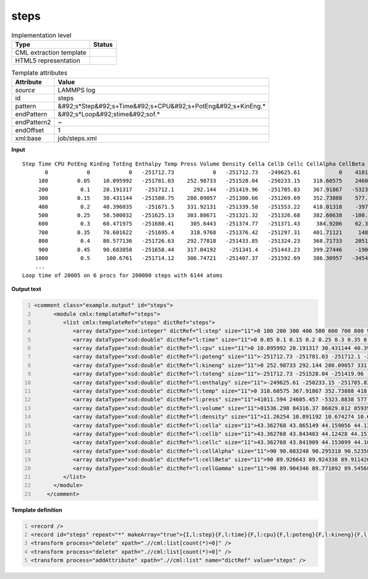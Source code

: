 .. _steps-d3e31812:

steps
=====

.. table:: Implementation level

   +----------------------------------------------------------------------------------------------------------------------------+----------------------------------------------------------------------------------------------------------------------------+
   | Type                                                                                                                       | Status                                                                                                                     |
   +============================================================================================================================+============================================================================================================================+
   | CML extraction template                                                                                                    | |image1|                                                                                                                   |
   +----------------------------------------------------------------------------------------------------------------------------+----------------------------------------------------------------------------------------------------------------------------+
   | HTML5 representation                                                                                                       | |image2|                                                                                                                   |
   +----------------------------------------------------------------------------------------------------------------------------+----------------------------------------------------------------------------------------------------------------------------+

.. table:: Template attributes

   +----------------------------------------------------------------------------------------------------------------------------+----------------------------------------------------------------------------------------------------------------------------+
   | Attribute                                                                                                                  | Value                                                                                                                      |
   +============================================================================================================================+============================================================================================================================+
   | *source*                                                                                                                   | LAMMPS log                                                                                                                 |
   +----------------------------------------------------------------------------------------------------------------------------+----------------------------------------------------------------------------------------------------------------------------+
   | id                                                                                                                         | steps                                                                                                                      |
   +----------------------------------------------------------------------------------------------------------------------------+----------------------------------------------------------------------------------------------------------------------------+
   | pattern                                                                                                                    | &#92;s*Step&#92;s+Time&#92;s+CPU&#92;s+PotEng&#92;s+KinEng.\*                                                              |
   +----------------------------------------------------------------------------------------------------------------------------+----------------------------------------------------------------------------------------------------------------------------+
   | endPattern                                                                                                                 | &#92;s*Loop&#92;stime&#92;sof.\*                                                                                           |
   +----------------------------------------------------------------------------------------------------------------------------+----------------------------------------------------------------------------------------------------------------------------+
   | endPattern2                                                                                                                | ~                                                                                                                          |
   +----------------------------------------------------------------------------------------------------------------------------+----------------------------------------------------------------------------------------------------------------------------+
   | endOffset                                                                                                                  | 1                                                                                                                          |
   +----------------------------------------------------------------------------------------------------------------------------+----------------------------------------------------------------------------------------------------------------------------+
   | xml:base                                                                                                                   | job/steps.xml                                                                                                              |
   +----------------------------------------------------------------------------------------------------------------------------+----------------------------------------------------------------------------------------------------------------------------+

.. container:: formalpara-title

   **Input**

::

   Step Time CPU PotEng KinEng TotEng Enthalpy Temp Press Volume Density Cella Cellb Cellc CellAlpha CellBeta CellGamma 
          0            0            0   -251712.73            0   -251712.73   -249625.61            0    41011.594    81536.298     11.26254    43.362768    43.362768    43.362768           90           90           90 
        100         0.05    10.095992   -251781.03    252.98733   -251528.04   -250233.15    318.60575    24605.457     84316.37    10.891192    43.865149    43.843403    43.841909    90.083248    89.926643    89.904346 
        200          0.1    20.191317    -251712.1      292.144   -251419.96   -251705.83    367.91867   -5323.8838    86029.812    10.674274    44.159056     44.12428    44.153099    90.295318    89.924338    89.771092 
        300         0.15    30.431144   -251580.75    280.09057   -251300.66   -251269.69    352.73888    577.41271    85939.533    10.685488    44.136137    44.151916    44.104355    90.523589    89.911426    89.545686 
        400          0.2    40.396035    -251671.5    331.92131   -251339.58   -251553.22    418.01318    -3972.446    86165.151    10.657508    44.204662    44.229721    44.075904    90.692058    89.940226    89.451883 
        500         0.25    50.500032   -251625.13    303.80671   -251321.32   -251326.68    382.60638   -100.16461     85679.38    10.717932    44.176884    44.122329    43.962795    90.810811    89.987609    89.464337 
        600          0.3    60.471975   -251680.41     305.6443   -251374.77   -251371.43     384.9206    62.366674    85592.738    10.728782    44.146663    44.018522    44.050933    90.757753    90.043298     89.54896 
        700         0.35    70.601622    -251695.4     318.9768   -251376.42   -251297.31    401.71121     1482.807    85479.476    10.742998    44.092644    44.000189    44.064688    90.778967    90.127865    89.643866 
        800          0.4    80.577136   -251726.63    292.77818   -251433.85   -251324.23    368.71733    2051.9063    85596.807    10.728272    44.104736    44.072441    44.041728    90.879925    90.224179    89.733529 
        900         0.45    90.683058   -251658.44    317.04192    -251341.4   -251443.23    399.27446    -1900.723    85834.957    10.698506    44.151242    44.128413    44.062526    90.945548    90.276751    89.811958 
       1000          0.5     100.6761   -251714.12    306.74721   -251407.37   -251592.69    386.30957   -3454.2197    85958.138    10.683175    44.163795    44.161229    44.080492     90.94757     90.31916    89.881871
       ... 
   Loop time of 20005 on 6 procs for 200000 steps with 6144 atoms
       

.. container:: formalpara-title

   **Output text**

.. code:: xml
   :number-lines:

   <comment class="example.output" id="steps">
         <module cmlx:templateRef="steps">
            <list cmlx:templateRef="steps" dictRef="steps">
               <array dataType="xsd:integer" dictRef="l:step" size="11">0 100 200 300 400 500 600 700 800 900 1000</array>
               <array dataType="xsd:double" dictRef="l:time" size="11">0 0.05 0.1 0.15 0.2 0.25 0.3 0.35 0.4 0.45 0.5</array>
               <array dataType="xsd:double" dictRef="l:cpu" size="11">0 10.095992 20.191317 30.431144 40.396035 50.500032 60.471975 70.601622 80.577136 90.683058 100.6761</array>
               <array dataType="xsd:double" dictRef="l:poteng" size="11">-251712.73 -251781.03 -251712.1 -251580.75 -251671.5 -251625.13 -251680.41 -251695.4 -251726.63 -251658.44 -251714.12</array>
               <array dataType="xsd:double" dictRef="l:kineng" size="11">0 252.98733 292.144 280.09057 331.92131 303.80671 305.6443 318.9768 292.77818 317.04192 306.74721</array>
               <array dataType="xsd:double" dictRef="l:toteng" size="11">-251712.73 -251528.04 -251419.96 -251300.66 -251339.58 -251321.32 -251374.77 -251376.42 -251433.85 -251341.4 -251407.37</array>
               <array dataType="xsd:double" dictRef="l:enthalpy" size="11">-249625.61 -250233.15 -251705.83 -251269.69 -251553.22 -251326.68 -251371.43 -251297.31 -251324.23 -251443.23 -251592.69</array>
               <array dataType="xsd:double" dictRef="l:temp" size="11">0 318.60575 367.91867 352.73888 418.01318 382.60638 384.9206 401.71121 368.71733 399.27446 386.30957</array>
               <array dataType="xsd:double" dictRef="l:press" size="11">41011.594 24605.457 -5323.8838 577.41271 -3972.446 -100.16461 62.366674 1482.807 2051.9063 -1900.723 -3454.2197</array>
               <array dataType="xsd:double" dictRef="l:volume" size="11">81536.298 84316.37 86029.812 85939.533 86165.151 85679.38 85592.738 85479.476 85596.807 85834.957 85958.138</array>
               <array dataType="xsd:double" dictRef="l:density" size="11">11.26254 10.891192 10.674274 10.685488 10.657508 10.717932 10.728782 10.742998 10.728272 10.698506 10.683175</array>
               <array dataType="xsd:double" dictRef="l:cella" size="11">43.362768 43.865149 44.159056 44.136137 44.204662 44.176884 44.146663 44.092644 44.104736 44.151242 44.163795</array>
               <array dataType="xsd:double" dictRef="l:cellb" size="11">43.362768 43.843403 44.12428 44.151916 44.229721 44.122329 44.018522 44.000189 44.072441 44.128413 44.161229</array>
               <array dataType="xsd:double" dictRef="l:cellc" size="11">43.362768 43.841909 44.153099 44.104355 44.075904 43.962795 44.050933 44.064688 44.041728 44.062526 44.080492</array>
               <array dataType="xsd:double" dictRef="l:cellAlpha" size="11">90 90.083248 90.295318 90.523589 90.692058 90.810811 90.757753 90.778967 90.879925 90.945548 90.94757</array>
               <array dataType="xsd:double" dictRef="l:cellBeta" size="11">90 89.926643 89.924338 89.911426 89.940226 89.987609 90.043298 90.127865 90.224179 90.276751 90.31916</array>
               <array dataType="xsd:double" dictRef="l:cellGamma" size="11">90 89.904346 89.771092 89.545686 89.451883 89.464337 89.54896 89.643866 89.733529 89.811958 89.881871</array>
            </list>
         </module>   
       </comment>

.. container:: formalpara-title

   **Template definition**

.. code:: xml
   :number-lines:

   <record />
   <record id="steps" repeat="*" makeArray="true">{I,l:step}{F,l:time}{F,l:cpu}{F,l:poteng}{F,l:kineng}{F,l:toteng}{F,l:enthalpy}{F,l:temp}{F,l:press}{F,l:volume}{F,l:density}{F,l:cella}{F,l:cellb}{F,l:cellc}{F,l:cellAlpha}{F,l:cellBeta}{F,l:cellGamma}</record>
   <transform process="delete" xpath=".//cml:list[count(*)=0]" />
   <transform process="delete" xpath=".//cml:list[count(*)=0]" />
   <transform process="addAttribute" xpath=".//cml:list" name="dictRef" value="steps" />

.. |image1| image:: ../../imgs/Total.png
.. |image2| image:: ../../imgs/Total.png
